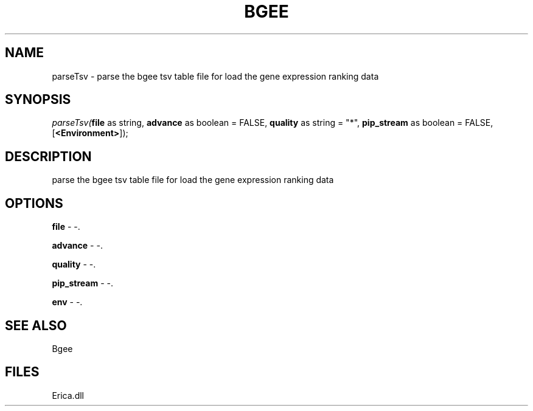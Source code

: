 .\" man page create by R# package system.
.TH BGEE 1 2000-Jan "parseTsv" "parseTsv"
.SH NAME
parseTsv \- parse the bgee tsv table file for load the gene expression ranking data
.SH SYNOPSIS
\fIparseTsv(\fBfile\fR as string, 
\fBadvance\fR as boolean = FALSE, 
\fBquality\fR as string = "*", 
\fBpip_stream\fR as boolean = FALSE, 
[\fB<Environment>\fR]);\fR
.SH DESCRIPTION
.PP
parse the bgee tsv table file for load the gene expression ranking data
.PP
.SH OPTIONS
.PP
\fBfile\fB \fR\- -. 
.PP
.PP
\fBadvance\fB \fR\- -. 
.PP
.PP
\fBquality\fB \fR\- -. 
.PP
.PP
\fBpip_stream\fB \fR\- -. 
.PP
.PP
\fBenv\fB \fR\- -. 
.PP
.SH SEE ALSO
Bgee
.SH FILES
.PP
Erica.dll
.PP
